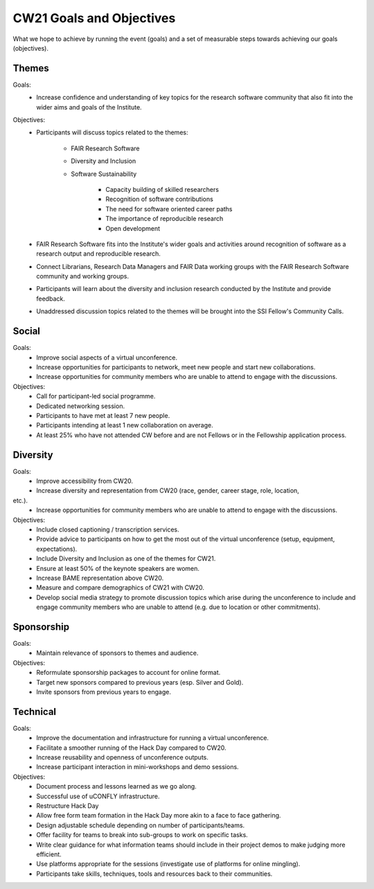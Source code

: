 CW21 Goals and Objectives
=============================

What we hope to achieve by running the event (goals) and a set of measurable steps towards achieving our goals (objectives).

Themes
~~~~~~

Goals: 
 - Increase confidence and understanding of key topics for the research software community that also fit into the wider aims and goals of the Institute.

Objectives: 
 - Participants will discuss topics related to the themes:

    - FAIR Research Software 
    - Diversity and Inclusion 
    - Software Sustainability 
    
        - Capacity building of skilled researchers 
        - Recognition of software contributions 
        - The need for software oriented career paths
        - The importance of reproducible research 
        - Open development 
        
 - FAIR Research Software fits into the Institute's wider goals and activities around recognition of software as a research output and reproducible research. 
 - Connect Librarians, Research Data Managers and FAIR Data working groups with the FAIR Research Software community and working groups. 
 - Participants will learn about the diversity and inclusion research conducted by the Institute and provide feedback. 
 - Unaddressed discussion topics related to the themes will be brought into the SSI Fellow's Community Calls.

Social
~~~~~~

Goals: 
 - Improve social aspects of a virtual unconference. 
 - Increase opportunities for participants to network, meet new people and start new collaborations. 
 - Increase opportunities for community members who are unable to attend to engage with the discussions.

Objectives: 
 - Call for participant-led social programme. 
 - Dedicated networking session. 
 - Participants to have met at least 7 new people. 
 - Participants intending at least 1 new collaboration on average. 
 - At least 25% who have not attended CW before and are not Fellows or in the Fellowship application process.

Diversity
~~~~~~~~~

Goals: 
 - Improve accessibility from CW20. 
 - Increase diversity and representation from CW20 (race, gender, career stage, role, location,
etc.). 
 - Increase opportunities for community members who are unable to attend to engage with the discussions.

Objectives: 
 - Include closed captioning / transcription services. 
 - Provide advice to participants on how to get the most out of the virtual unconference (setup, equipment, expectations). 
 - Include Diversity and Inclusion as one of the themes for CW21. 
 - Ensure at least 50% of the keynote speakers are women. 
 - Increase BAME representation above CW20. 
 - Measure and compare demographics of CW21 with CW20. 
 - Develop social media strategy to promote discussion topics which arise during the unconference to include and engage community members who are unable to attend (e.g. due to location or other commitments).

Sponsorship
~~~~~~~~~~~

Goals: 
 - Maintain relevance of sponsors to themes and audience.

Objectives: 
 - Reformulate sponsorship packages to account for online format. 
 - Target new sponsors compared to previous years (esp. Silver and Gold). 
 - Invite sponsors from previous years to engage.

Technical
~~~~~~~~~

Goals: 
 - Improve the documentation and infrastructure for running a virtual unconference. 
 - Facilitate a smoother running of the Hack Day compared to CW20. 
 - Increase reusability and openness of unconference outputs. 
 - Increase participant interaction in mini-workshops and demo sessions.

Objectives: 
 - Document process and lessons learned as we go along. 
 - Successful use of uCONFLY infrastructure. 
 - Restructure Hack Day 
 - Allow free form team formation in the Hack Day more akin to a face to face gathering. 
 - Design adjustable schedule depending on number of participants/teams. 
 - Offer facility for teams to break into sub-groups to work on specific tasks. 
 - Write clear guidance for what information teams should include in their project demos to make judging more efficient. 
 - Use platforms appropriate for the sessions (investigate use of platforms for online mingling). 
 - Participants take skills, techniques, tools and resources back to their communities.
